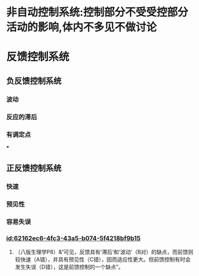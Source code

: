 :PROPERTIES:
:ID:	F6A8C269-91AB-4FE4-96DD-23851628D25B
:END:

* 非自动控制系统:控制部分不受受控部分活动的影响,体内不多见不做讨论
* 反馈控制系统
** 负反馈控制系统
*** 波动
*** 反应的滞后
*** 有调定点
***
** 正反馈控制系统
*** 快速
*** 预见性
*** 容易失误
*** [[id:62162ec6-4fc3-43a5-b074-5f4218bf9b15]]
**** （八版生理学P8）&“可见，反馈具有‘滞后’和‘波动’（B对）的缺点，而前馈则较快速（A错），并具有预见性（C错），因而适应性更大。但前馈控制有时会发生失误（D错），这是前馈控制的一个缺点”。